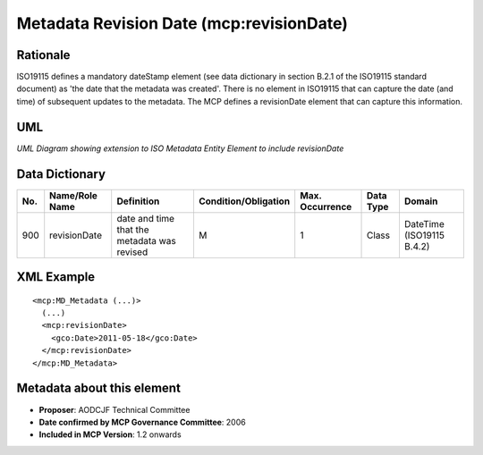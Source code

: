 .. _revisionDate:

Metadata Revision Date (mcp:revisionDate)
=========================================

Rationale
---------

ISO19115 defines a mandatory dateStamp element (see data dictionary in section B.2.1 of the ISO19115 standard document) as 'the date that the metadata was created'. There is no element in ISO19115 that can capture the date (and time) of subsequent updates to the metadata. The MCP defines a revisionDate element that can capture this information.

UML
---

.. image:: revisionDate_uml.png

*UML Diagram showing extension to ISO Metadata Entity Element to include revisionDate*

Data Dictionary
---------------

.. index:: mcp:revisionDate

===  =================  ==============================================  ======================  ===============  ============  ==========================
No.  Name/Role Name     Definition                                      Condition/Obligation    Max. Occurrence  Data Type     Domain
===  =================  ==============================================  ======================  ===============  ============  ==========================
900  revisionDate       date and time that the metadata was revised     M                       1                Class         DateTime (ISO19115 B.4.2)
===  =================  ==============================================  ======================  ===============  ============  ==========================

XML Example
-----------

::

 <mcp:MD_Metadata (...)>
   (...)
   <mcp:revisionDate>
     <gco:Date>2011-05-18</gco:Date>
   </mcp:revisionDate>
 </mcp:MD_Metadata>

Metadata about this element
---------------------------

- **Proposer**: AODCJF Technical Committee
- **Date confirmed by MCP Governance Committee**: 2006
- **Included in MCP Version**: 1.2 onwards

